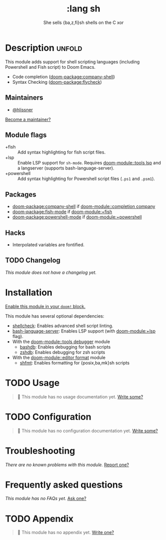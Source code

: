 #+title:    :lang sh
#+subtitle: She sells {ba,z,fi}sh shells on the C xor
#+created:  September 28, 2015
#+since:    0.7

* Description :unfold:
This module adds support for shell scripting languages (including Powershell and
Fish script) to Doom Emacs.

- Code completion ([[doom-package:company-shell]])
- Syntax Checking ([[doom-package:flycheck]])

** Maintainers
- [[doom-user:][@hlissner]]

[[doom-contrib-maintainer:][Become a maintainer?]]

** Module flags
- +fish ::
  Add syntax highlighting for fish script files.
- +lsp ::
  Enable LSP support for ~sh-mode~. Requires [[doom-module::tools lsp]] and a langserver
  (supports bash-language-server).
- +powershell ::
  Add syntax highlighting for Powershell script files (=.ps1= and =.psm1=).

** Packages
- [[doom-package:company-shell]] if [[doom-module::completion company]]
- [[doom-package:fish-mode]] if [[doom-module:+fish]]
- [[doom-package:powershell-mode]] if [[doom-module:+powershell]]

** Hacks
- Interpolated variables are fontified.

** TODO Changelog
# This section will be machine generated. Don't edit it by hand.
/This module does not have a changelog yet./

* Installation
[[id:01cffea4-3329-45e2-a892-95a384ab2338][Enable this module in your ~doom!~ block.]]

This module has several optional dependencies:

- [[https://github.com/koalaman/shellcheck][shellcheck]]: Enables advanced shell script linting.
- [[https://github.com/mads-hartmann/bash-language-server][bash-language-server]]: Enables LSP support (with [[doom-module:+lsp]] flag).
- With the [[doom-module::tools debugger]] module
  - [[http://bashdb.sourceforge.net/][bashdb]]: Enables debugging for bash scripts
  - [[https://github.com/rocky/zshdb][zshdb]]: Enables debugging for zsh scripts
- With the [[doom-module::editor format]] module
  - [[https://github.com/patrickvane/shfmt][shfmt]]: Enables formatting for {posix,ba,mk}sh scripts

* TODO Usage
#+begin_quote
 󱌣 This module has no usage documentation yet. [[doom-contrib-module:][Write some?]]
#+end_quote

* TODO Configuration
#+begin_quote
 󱌣 This module has no configuration documentation yet. [[doom-contrib-module:][Write some?]]
#+end_quote

* Troubleshooting
/There are no known problems with this module./ [[doom-report:][Report one?]]

* Frequently asked questions
/This module has no FAQs yet./ [[doom-suggest-faq:][Ask one?]]

* TODO Appendix
#+begin_quote
 󱌣 This module has no appendix yet. [[doom-contrib-module:][Write one?]]
#+end_quote
